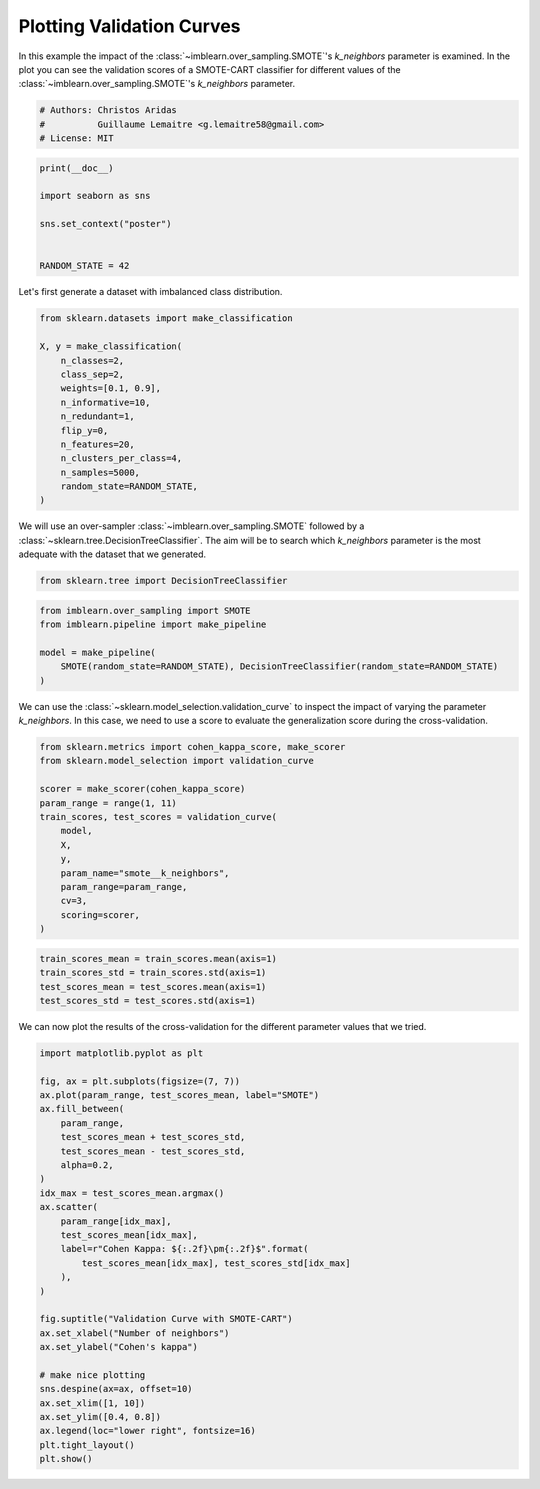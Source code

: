 
.. DO NOT EDIT.
.. THIS FILE WAS AUTOMATICALLY GENERATED BY SPHINX-GALLERY.
.. TO MAKE CHANGES, EDIT THE SOURCE PYTHON FILE:
.. "auto_examples/model_selection/plot_validation_curve.py"
.. LINE NUMBERS ARE GIVEN BELOW.

.. only:: html

    .. note::
        :class: sphx-glr-download-link-note

        Click :ref:`here <sphx_glr_download_auto_examples_model_selection_plot_validation_curve.py>`
        to download the full example code

.. rst-class:: sphx-glr-example-title

.. _sphx_glr_auto_examples_model_selection_plot_validation_curve.py:


==========================
Plotting Validation Curves
==========================

In this example the impact of the :class:`~imblearn.over_sampling.SMOTE`'s
`k_neighbors` parameter is examined. In the plot you can see the validation
scores of a SMOTE-CART classifier for different values of the
:class:`~imblearn.over_sampling.SMOTE`'s `k_neighbors` parameter.

.. GENERATED FROM PYTHON SOURCE LINES 11-16

.. code-block:: default


    # Authors: Christos Aridas
    #          Guillaume Lemaitre <g.lemaitre58@gmail.com>
    # License: MIT








.. GENERATED FROM PYTHON SOURCE LINES 17-26

.. code-block:: default

    print(__doc__)

    import seaborn as sns

    sns.set_context("poster")


    RANDOM_STATE = 42








.. GENERATED FROM PYTHON SOURCE LINES 27-28

Let's first generate a dataset with imbalanced class distribution.

.. GENERATED FROM PYTHON SOURCE LINES 30-45

.. code-block:: default

    from sklearn.datasets import make_classification

    X, y = make_classification(
        n_classes=2,
        class_sep=2,
        weights=[0.1, 0.9],
        n_informative=10,
        n_redundant=1,
        flip_y=0,
        n_features=20,
        n_clusters_per_class=4,
        n_samples=5000,
        random_state=RANDOM_STATE,
    )








.. GENERATED FROM PYTHON SOURCE LINES 46-50

We will use an over-sampler :class:`~imblearn.over_sampling.SMOTE` followed
by a :class:`~sklearn.tree.DecisionTreeClassifier`. The aim will be to
search which `k_neighbors` parameter is the most adequate with the dataset
that we generated.

.. GENERATED FROM PYTHON SOURCE LINES 50-53

.. code-block:: default


    from sklearn.tree import DecisionTreeClassifier








.. GENERATED FROM PYTHON SOURCE LINES 54-61

.. code-block:: default

    from imblearn.over_sampling import SMOTE
    from imblearn.pipeline import make_pipeline

    model = make_pipeline(
        SMOTE(random_state=RANDOM_STATE), DecisionTreeClassifier(random_state=RANDOM_STATE)
    )








.. GENERATED FROM PYTHON SOURCE LINES 62-66

We can use the :class:`~sklearn.model_selection.validation_curve` to inspect
the impact of varying the parameter `k_neighbors`. In this case, we need
to use a score to evaluate the generalization score during the
cross-validation.

.. GENERATED FROM PYTHON SOURCE LINES 68-83

.. code-block:: default

    from sklearn.metrics import cohen_kappa_score, make_scorer
    from sklearn.model_selection import validation_curve

    scorer = make_scorer(cohen_kappa_score)
    param_range = range(1, 11)
    train_scores, test_scores = validation_curve(
        model,
        X,
        y,
        param_name="smote__k_neighbors",
        param_range=param_range,
        cv=3,
        scoring=scorer,
    )








.. GENERATED FROM PYTHON SOURCE LINES 84-89

.. code-block:: default

    train_scores_mean = train_scores.mean(axis=1)
    train_scores_std = train_scores.std(axis=1)
    test_scores_mean = test_scores.mean(axis=1)
    test_scores_std = test_scores.std(axis=1)








.. GENERATED FROM PYTHON SOURCE LINES 90-92

We can now plot the results of the cross-validation for the different
parameter values that we tried.

.. GENERATED FROM PYTHON SOURCE LINES 94-124

.. code-block:: default

    import matplotlib.pyplot as plt

    fig, ax = plt.subplots(figsize=(7, 7))
    ax.plot(param_range, test_scores_mean, label="SMOTE")
    ax.fill_between(
        param_range,
        test_scores_mean + test_scores_std,
        test_scores_mean - test_scores_std,
        alpha=0.2,
    )
    idx_max = test_scores_mean.argmax()
    ax.scatter(
        param_range[idx_max],
        test_scores_mean[idx_max],
        label=r"Cohen Kappa: ${:.2f}\pm{:.2f}$".format(
            test_scores_mean[idx_max], test_scores_std[idx_max]
        ),
    )

    fig.suptitle("Validation Curve with SMOTE-CART")
    ax.set_xlabel("Number of neighbors")
    ax.set_ylabel("Cohen's kappa")

    # make nice plotting
    sns.despine(ax=ax, offset=10)
    ax.set_xlim([1, 10])
    ax.set_ylim([0.4, 0.8])
    ax.legend(loc="lower right", fontsize=16)
    plt.tight_layout()
    plt.show()



.. image-sg:: /auto_examples/model_selection/images/sphx_glr_plot_validation_curve_001.png
   :alt: Validation Curve with SMOTE-CART
   :srcset: /auto_examples/model_selection/images/sphx_glr_plot_validation_curve_001.png
   :class: sphx-glr-single-img






.. rst-class:: sphx-glr-timing

   **Total running time of the script:** ( 0 minutes  3.187 seconds)


.. _sphx_glr_download_auto_examples_model_selection_plot_validation_curve.py:

.. only:: html

  .. container:: sphx-glr-footer sphx-glr-footer-example


    .. container:: sphx-glr-download sphx-glr-download-python

      :download:`Download Python source code: plot_validation_curve.py <plot_validation_curve.py>`

    .. container:: sphx-glr-download sphx-glr-download-jupyter

      :download:`Download Jupyter notebook: plot_validation_curve.ipynb <plot_validation_curve.ipynb>`


.. only:: html

 .. rst-class:: sphx-glr-signature

    `Gallery generated by Sphinx-Gallery <https://sphinx-gallery.github.io>`_
